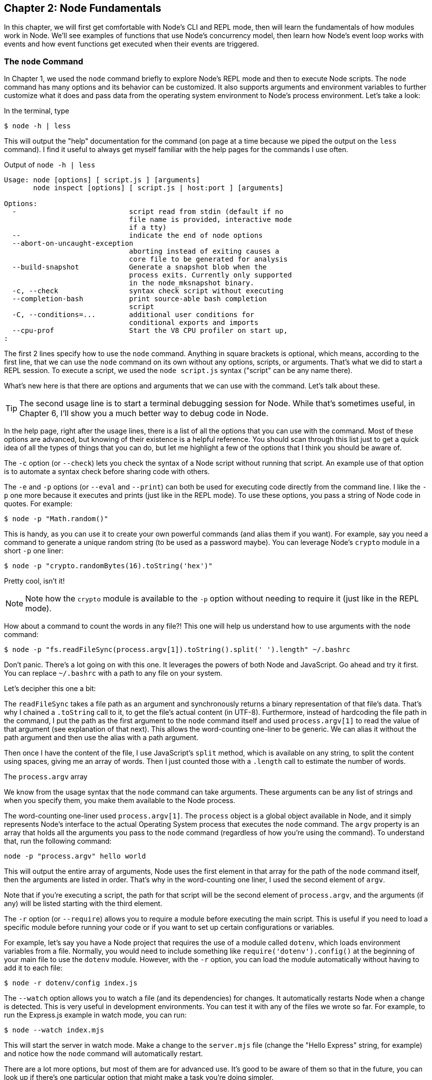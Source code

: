 [[chapter_02]]
ifdef::env-github[]
:tip-caption: :bulb:
:note-caption: :bookmark:
:important-caption: :boom:
:caution-caption: :fire:
:warning-caption: :warning:
endif::[]

== Chapter 2: Node Fundamentals

In this chapter, we will first get comfortable with Node's CLI and REPL mode, then will learn the fundamentals of how modules work in Node. We'll see examples of functions that use Node's concurrency model, then learn how Node's event loop works with events and how event functions get executed when their events are triggered.

=== The `node` Command

In Chapter 1, we used the `node` command briefly to explore Node's REPL mode and then to execute Node scripts. The `node` command has many options and its behavior can be customized. It also supports arguments and environment variables to further customize what it does and pass data from the operating system environment to Node's process environment. Let's take a look:

In the terminal, type

----
$ node -h | less
----

This will output the "help" documentation for the command (on page at a time because we piped the output on the `less` command). I find it useful to always get myself familiar with the help pages for the commands I use often.

.Output of `node -h | less`
----
Usage: node [options] [ script.js ] [arguments]
       node inspect [options] [ script.js | host:port ] [arguments]

Options:
  -                           script read from stdin (default if no
                              file name is provided, interactive mode
                              if a tty)
  --                          indicate the end of node options
  --abort-on-uncaught-exception
                              aborting instead of exiting causes a
                              core file to be generated for analysis
  --build-snapshot            Generate a snapshot blob when the
                              process exits. Currently only supported
                              in the node_mksnapshot binary.
  -c, --check                 syntax check script without executing
  --completion-bash           print source-able bash completion
                              script
  -C, --conditions=...        additional user conditions for
                              conditional exports and imports
  --cpu-prof                  Start the V8 CPU profiler on start up,
:
----

The first 2 lines specify how to use the `node` command. Anything in square brackets is optional, which means, according to the first line, that we can use the `node` command on its own without any options, scripts, or arguments. That's what we did to start a REPL session. To execute a script, we used the `node script.js` syntax ("script" can be any name there).

What's new here is that there are options and arguments that we can use with the command. Let's talk about these.

[TIP]
====
The second usage line is to start a terminal debugging session for Node. While that's sometimes useful, in Chapter 6, I'll show you a much better way to debug code in Node.
====

In the help page, right after the usage lines, there is a list of all the options that you can use with the command. Most of these options are advanced, but knowing of their existence is a helpful reference. You should scan through this list just to get a quick idea of all the types of things that you can do, but let me highlight a few of the options that I think you should be aware of.

The `-c` option (or `--check`) lets you check the syntax of a Node script without running that script. An example use of that option is to automate a syntax check before sharing code with others.

The `-e` and `-p` options (or `--eval` and `--print`) can both be used for executing code directly from the command line. I like the `-p` one more because it executes and prints (just like in the REPL mode). To use these options, you pass a string of Node code in quotes. For example:

----
$ node -p "Math.random()"
----

This is handy, as you can use it to create your own powerful commands (and alias them if you want). For example, say you need a command to generate a unique random string (to be used as a password maybe). You can leverage Node's `crypto` module in a short `-p` one liner:

----
$ node -p "crypto.randomBytes(16).toString('hex')"
----

Pretty cool, isn't it!

[NOTE]
====
Note how the `crypto` module is available to the `-p` option without needing to require it (just like in the REPL mode).
====

How about a command to count the words in any file?! This one will help us understand how to use arguments with the `node` command:

----
$ node -p "fs.readFileSync(process.argv[1]).toString().split(' ').length" ~/.bashrc
----

Don't panic. There's a lot going on with this one. It leverages the powers of both Node and JavaScript. Go ahead and try it first. You can replace `~/.bashrc` with a path to any file on your system.

Let's decipher this one a bit:

The `readFileSync` takes a file path as an argument and synchronously returns a binary representation of that file's data. That's why I chained a `.toString` call to it, to get the file's actual content (in UTF-8). Furthermore, instead of hardcoding the file path in the command, I put the path as the first argument to the `node` command itself and used `process.argv[1]` to read the value of that argument (see explanation of that next). This allows the word-counting one-liner to be generic. We can alias it without the path argument and then use the alias with a path argument.

Then once I have the content of the file, I use JavaScript's `split` method, which is available on any string, to split the content using spaces, giving me an array of words. Then I just counted those with a `.length` call to estimate the number of words.

.The `process.argv` array
****
We know from the usage syntax that the `node` command can take arguments. These arguments can be any list of strings and when you specify them, you make them available to the Node process.

The word-counting one-liner used `process.argv[1]`. The `process` object is a global object available in Node, and it simply represents Node's interface to the actual Operating System process that executes the `node` command. The `argv` property is an array that holds all the arguments you pass to the `node` command (regardless of how you're using the command). To understand that, run the following command:

----
node -p "process.argv" hello world
----

This will output the entire array of arguments, Node uses the first element in that array for the path of the `node` command itself, then the arguments are listed in order. That's why in the word-counting one liner, I used the second element of `argv`.

Note that if you're executing a script, the path for that script will be the second element of `process.argv`, and the arguments (if any) will be listed starting with the third element.
****

The `-r` option (or `--require`) allows you to require a module before executing the main script. This is useful if you need to load a specific module before running your code or if you want to set up certain configurations or variables.

For example, let's say you have a Node project that requires the use of a module called `dotenv`, which loads environment variables from a file. Normally, you would need to include something like `require('dotenv').config()` at the beginning of your main file to use the `dotenv` module. However, with the `-r` option, you can load the module automatically without having to add it to each file:

----
$ node -r dotenv/config index.js
----

The `--watch` option allows you to watch a file (and its dependencies) for changes. It automatically restarts Node when a change is detected. This is very useful in development environments. You can test it with any of the files we wrote so far. For example, to run the Express.js example in watch mode, you can run:

----
$ node --watch index.mjs
----

This will start the server in watch mode. Make a change to the `server.mjs` file (change the "Hello Express" string, for example) and notice how the `node` command will automatically restart.

There are a lot more options, but most of them are for advanced use. It's good to be aware of them so that in the future, you can look up if there's one particular option that might make a task you're doing simpler.

Since Node is a wrapper around V8, and V8 itself has CLI options, the `node`` command accepts many V8 options as well. The list of all the V8 options you can use with the `node` command can be printed with:

----
$ node --v8-options | less
----

This is an even bigger list! You can set JavaScript harmony flags (to turn on/off experimental features), you can set tracing flags, customize the engine memory management, and many other customizations. As with the `node` command options, it's good to know that all these options exist.

Toward the end of the `node -h` output, you can see a list of environment variables, like `NODE_DEBUG`, `NODE_PATH`, and many more. Environment variables are another way to customize the behavior of Node or make custom data available to the Node process (similar to command arguments)

Every time you run the `node` command, you start an operating system process. In Linux, the command `ps` can be used to list all running process, if you run it while a Node process is running (like the Express.js example), one of the listed process will be Node (and you can see its process ID, and stop it from the terminal if you need to). Here's a command to output process details and filter the output for processes that have the word "node" in them:

----
$ ps -ef | grep "node"
----

Within Node, the `global` object has a `process` property that exposes a special object that represents a bridge between the Node environment and the operating system environment. We can use it to exchange information between Node and the operating system. In fact, when you `console.log` a message, under the hood, the code is basically using the `process` object to write a string to the operating system stdout (standard output) data stream.

Environment variables are one way to pass information from the operating system environment (used to execute the `node` command), to the Node environment, and we can read their values using the `env` property of the `process` object.

Here's an example to demonstrate that:

----
$ NAME="Reader" node -p "'Hello ' + process.env.NAME"
----

This will output "Hello Reader". It sets an environment variable `NAME` then reads its value with `process.env.NAME`. You can even set multiple environment variables if you need, either directly from the command line like this example, or using the Linux `export` command prior to executing the `node` command:

----
$ export GREETING="Hello"; export NAME="Reader"; \
  node -p "process.env.GREETING + ' ' + process.env.NAME"
----

[TIP]
====
In Linux, you can use a semicolon to execute multiple commands on the same line, and `\` to split a command into multiple lines.
====

You can use environment variables to make your code customizable on different machines or environments. For example, the Express.js example in Chapter 1 hard-coded the port to be 3000. However, on a different machine, 3000 might not be available, or you might need to run the server on a different port in a production environment. To accomplish that, you can modify the code to use `process.env.PORT ?? 3000` instead of just `3000` (in the `listen` method) and then run the `node` command with a custom port when you need to:

----
$ PORT=4000 node index.mjs
----

Note that if you don't specify a port, the default port would be 3000 because I used the `??` (nullish) operator to specify a value when `process.env.port` does not have one. This is a common practice.

[NOTE]
====
You can't use Node's 'process.env' object to change an operating system environment variable. It's basically a copy of all the environment variables available to the process.
====

The list of environment variables shown toward the end of `node -h` output are Node's built-in environment variables. These are variables that Node will look for and use if they have values. Here are a few examples:

* `NODE_DEBUG` can be used to tell Node to output more debugging information when it uses certain libraries. We give it a comma-separated list of modules to debug, for example, with `NODE_DEBUG=fs,http`, Node will start outputting debugging messages when the code uses either the `fs` or `http` modules. Many packages support this environment variable.

* `NODE_OPTIONS` is an alternative way to specify the options Node supports instead of passing them to the command line each time.

* `NODE_PATH` can be used to simplify import statements by using absolute paths instead of relative ones. We'll see an example of that later in the chapter.

=== Node's REPL Mode

In Node's REPL mode, as we learned in Chapter 1, you can type any JavaScript code, and Node will execute it and automatically print its result. This is a convenient way to quickly test short JavaScript expressions (and it works for bigger code too). However, there are a few other helpful things you can do in REPL mode beyond the quick tests.

In REPL mode, you usually type an expression (for example: 0.1 + 0.2), and hit Enter to see its result. You can also type statements that are not expressions (for example: `let v = 21;`) and when you hit Enter, the variable `v`` will be defined, and the REPL mode will print `undefined` since that statement does not evaluate to anything. If you need to clear the screen, you can do so with `CTRL+L`.

If you try to define a function, you can write the first line and hit Enter, and the REPL mode will detect that your line is not complete, and it will go into a multiline mode so that you can complete it. Try and define a small function to test that.

The REPL multiline mode is limited but there's an integrated basic editor available within REPL as well. While in REPL mode, type `.editor` to start the basic editor mode, then you can type as many lines of code as you need, you can define multiple functions, or paste code from the clipboard, then, when you are done, hit `CTRL+D` to the have Node execute all the code you typed in the editor.

The `.editor` command is one of many REPL commands which you can see by typing the `.help` command:

----
> .help
.break    Sometimes you get stuck, this gets you out
.clear    Alias for .break
.editor   Enter editor mode
.exit     Exit the REPL
.help     Print this help message
.load     Load JS from a file into the REPL session
.save     Save all evaluated commands in this REPL session to a file

Press Ctrl+C to abort current expression, Ctrl+D to exit the REPL
----

The `.break` command (or its `.clear` alias) lets you get out of some weird cases in REPL sessions. For example, when you paste some code in Node's multiline mode and you are not sure how many curly braces you need to get to an executable state. You can completely discard your pasted code by using a `.break` command. This saves you from killing the whole session to get yourself out of situations like these.

The `.exit` command exits the REPL or you can simply press `Ctrl+D`.

The `.save` command enables you to save all the code you typed in one REPL session into a file. The `.load` command enables you to load JavaScript code from a file and make it all available within the REPL session. Both of these commands take a file name as an argument.

One of my favorite things about Node's REPL mode is how I can inspect basically everything that's available natively in Node without needing to require them. All the built-in modules (like `fs`, `http`, etc) are defined globally and you can use the TAB key to inspect their APIs.

Just like in a terminal or editor, hitting the TAB key once in a REPL session will attempt to auto-complete anything you partially type. Try tying `cr` and hit TAB to see it get auto-completed to `crypto`. Hitting the TAB key twice can be used to see a list of all the possible things you can type from whatever partially-typed text you have. For example, type `a` and hit TAB twice to see all the available global objects that begin with `a`.

This is great if you need to type less and avoid typing mistakes, but it gets better. You can use the TAB key to inspect the methods and properties available on any object. For example, type `Array.` and hit TAB twice to see all the methods and properties that you can use with the JavaScript `Array` class. This works with Node modules as well. Try it with `fs.` or `http.`.

It even works with objects that you create. For example, create an empty array using `let myArr = [];`, then type `myArr.` and hit TAB twice to see all the methods available on an array instance.

Best of all, TAB discoverability works on the global level, if you hit TAB twice on an empty line, you get a list of everything that is globally available. This is a big list, but it's a useful one, it has all the globals in the JavaScript language itself (like `Array`, Number`, and `Math`), and it has all the globals from Node (like `process` and 'setTimeout'), and it also lists all the core modules that are available natively in Node (like `fs` and `http`).

.Hitting TAB twice on an empty line
----
AbortController                   AbortSignal                       AggregateError
Array                             ArrayBuffer                       Atomics
BigInt                            BigInt64Array                     BigUint64Array
Blob                              Boolean                           BroadcastChannel
Buffer                            ByteLengthQueuingStrategy         CompressionStream

...
----

[TIP]
====
In the list of all global things, you'll notice an underscore character `_`. This is a handy little shortcut in REPL that stores the value of the last evaluated expression. For example, after executing a `Math.random()` line, you can type `_` to access that same random value. You can even use it in any place where you use a JavaScript expression. Try `let random = _;`.
====

=== How Modules Work

A module is simply a reusable block of code. Something you can include and use in any application, as many times as you need. In Node, a module can be a single file or a group of files with a main one. There's always a main file in a Node module, and that's the file that we "require" (or "import"). Modules have public APIs. When we require a module, we usually get back an object that represents the module's API.

[TIP]
====
For the rest of this section, I'll mostly use the terminology and concepts for CommonJS modules. ES modules are similar but I'll point out some differences too.
====

.JavaScript `arguments` keyword
****
The next section uses the `arguments` keyword. If you're not familiar with it, here's a refresher:

Within a function in JavaScript, you can use the `arguments` keyword to access the value of all the arguments you pass to the function when you call it. For example:

----
function sumArgs() {
  let sum = 0;
  for(i = 0; i < arguments.length; i++) {
    sum += arguments[i];
  }
  return sum;
}

console.log(
  sumArgs(1, 5, 9, 11)
);
----

Executing this file will output `26`. The value for `arguments` within `sumArgs` is an array-like object that holds the 4 passed in arguments. That's why we were able to loop over it. This works no matter how many arguments you pass when you call the function.
****

To understand one important aspect about Node modules, let's create a new module, name it `main.js` and put the following line in it:

----
console.log(arguments);
----

What do you think executing this file will output?

If you don't know that all Node modules are wrapped in special functions, you'd say `undefined`. But the output of that line will reveal 5 argument values!

[TIP]
====
You need to run `main.js` as a CommonJS module. If you have the `type` property in `package.json` set to `module`, you need to change it to `commonjs` or remove it (the default is `commonjs`).
====

Node wraps every module implicitly with a function. When you execute a module, Node calls that function, and - as the output reveals - passes 5 arguments to that function as well.

You can actually see the wrapping function detail if you print the value of `require("module").wrapper` (You can do that in a REPL session).

----
(function(exports, require, module, __filename, __dirname) {
  // Module code actually lives in here
});
----

When you use the `exports`/`require`/`module`/`__filename`/`__dirname` keywords in a module, you're not using a "global" variable, you're just using the implicit wrapper function's arguments.

[NOTE]
====
Similar to CommonJS module wrapping, ES modules are executed in an implicit function scope, but you can't access the `arguments` keyword there, and the 5 arguments are not defined in ES module scopes.
====

The `__filname` value has the name of the file (just the name, not its location). The `__dirname` value is the path to the directory where the file is hosted.

The `exports`, `require`, and `module` arguments are Node's way to manage a module's API. To understand them, let's create another module in the same directory as `main.js`, let's name this one `config.js`. Usually, you'd put any configuration logic in a separate module like that.

Since `config.js` is yet another module that will be wrapped by Node, it'll have the 5 arguments as well. Let's `console.log` the `exports` argument in `config.js` and execute the file with `node config.js`:

.In config.js
----
console.log(exports)
----

As you can see, the value for `exports` is simply an empty object, and we can change that object and add properties to it, just like we can change any JavaScript variable.

There are 2 ways to execute a module in the Node. So far we used the first and main way, which is to specify the file path for the `node` command. The other way to execute a module is through the `require` argument (which is a function), one module can require another module using that function, for example, the `main.js` module, can require the `config.js` module:

.In main.js
----
require("./config.js");
----

We invoke the `require` function with the path to the module we're interested in. The path can be a relative one when it starts with a `.`, or an absolute one (for example: `/Users/samer/efficient-node/main.js`).

When we execute `main.js` now using the `node` command, we'll see the `console.log` line from `config.js`.

Now we can say that the `main` module "depends" on the `config` module, or that the `config` module is a dependency for the `main` module. This is where the term "dependency management" comes from. We are managing the dependencies of a module here and bringing one module's API to use in another module.

Let's define the API for the `config` module. Let's define a static property and a function property:

----
exports.PORT = process.env.PORT ?? 8080;
exports.SERVER_URL = (host = process.env.HOST ?? "localhost") =>
  `http://${host}:${exports.PORT}`;
----

The `exports` argument in CommonJS modules is an alias to `module.exports` which is initialized as an empty object. The official API for the module is the `module.exports` value. As long as that value is an object, we can use the `exports` alias to define the API. In some cases, you might need the API to be a function or a class, or anything else that's not a simple aliased object. In these cases, you'll need `module.exports` to define the API (we'll see an example of that soon).

When we use the `require` function in `main.js` to get the API for `config.js`, we're basically invoking the wrapping function for `config` and getting back the value of `module.exports`. It's a bit more complicated than that, but that is a good simplification to remember.

Let's capture that value and print it:

.In `main.js`
----
const config = require("./config.js");

console.log(config);
----

When you execute `main.js` now, you'll see the 2 properties we defined in `config.js` (`PORT` and `SERVER_URL`).

Note how I used `process.env` variables to make the configurations customizable on different environments. I also made `SERVER_URL` a function that receives a `host` argument, which is customizable through the environment as well. Making a configuration value a function allows it to be customizable at run time.

To understand another concept about how Node modules work, let's repeat the `require` line in `main.js` multiple times:

.In `main.js`
----
require("./config.js");
require("./config.js");
require("./config.js");
----

Given these 3 `require` lines, when we execute `main.js`, how many times will the `console.log` in `config.js` be outputted?

The answer is not 3 times. It'll only be outputted once.

Modules in Node are cached after the first call. A module is executed the first time you require it, then when you require it again, Node loads it up from a cache.

If you look at front-end applications, like React for example, all component files require the React module, and that's okay, because only the first require will do the work, the rest will use the cache.

But what if I do want the `console.log` message to show up multiple times every time we require `config.js`?

You can actually clear the modules cache, but generally, that's not a good practice. However, you can make the top export of `config.js` a function instead of an object, put all the code there inside the function, and call the function every time you need the code to be executed. The cache, in that case, will cache the definition of the function. The Non-object APIs sidebar has an example of that.

.Non-objects APIs
****
In some cases, you might need the API to be not an object. For example, let's say that we want all the configuration properties to be the result of executing a function rather than a direct object. This might be helpful for testing as we can mock the configuration function differently for different tests.

To make the API a function, you need to use `module.exports` (`exports` is only an alias to the initial empty API object). Here's an example:

.In config.js
----
module.exports = () => {
  return {
    PORT: process.env.PORT ?? 8080;
    SERVER_URL: (host = process.env.HOST ?? "localhost") =>
      `http://${host}:${exports.PORT}`;
  };
};
----

With that, to use the configuration value in `main.js`, we'll need to invoke what we get from the `require` function:

.In main.js
----
const config = require("config.js");

console.log(
  config() // Note how we are now invoking this.
);
----

This method is often helpful when you need to use the "dependency injection" design pattern, which is when some modules are injected into other modules to create more flexibility and make modules more reusable.
****

=== Node Modules Lookup

When you require a module in Node, Node uses the following procedure to determine how and where to look for the required module:

If the module does not start with a `.` (denoting a relative path) or a `/` (denoting an absolute path), Node will first check if the module is a core one (like `fs` or `http`). If it is, it'll load it directly.

If the module is not a core one, Node will look for it under `node_modules` folders starting from the directory where the requiring module is, and going up in the folders hierarchy. For example, if the requiring module is in `/User/samer/efficient-node/src`, Node will first look under `src` for a `node_modules` folder, if it does not find one, it'll look next under `efficient-node`, and so on all the way to the root path.

You can use this lookup nature to localize modules dependencies by having multiple `node_modules` folders in your project, but that generally increases the complexity of the project.

You can also use this lookup nature to have multiple projects share a `node_modules` folder by placing that folder in a parent directory common to all projects, or even have a global `node_module` folder for all projects on your machine. While this might be useful in some cases, having a single `node_modules` folder per project is the standard and recommended practice.

If the required module starts with a `.` or `/`, Node will look for it in the relative or absolute directory specified by the path.

If you set the `NODE_PATH` environment variable before executing a script. Node will first look for required modules in the paths specified by `NODE_PATH` (which can be a single path, or multiple paths separated by a comma). This can be useful to use short absolute paths instead of confusing relative ones. For example, with NODE_PATH set to `src`, you can require a module under `src` using `require("module")` even when the requiring module is multiple levels deep under `src`, instead of doing something like `require("../../../module")`.

[TIP]
====
Besides JavaScript files, you can also require JSON files in Node. When you require a JSON file, you get back a JavaScript object representing the data in the JSON file.
====

=== Timer Functions

You can delay the execution of a code block, or make it repeat regularly using timer functions in Node like `setTimeout` or `setInterval`. These functions behave very similarly to how they do in browser environments.

A timer function receives a function as an argument. Here's an example:

----
const printGreeting = () => console.log("Hello");

setTimeout(printGreeting, 4_000);
----

This code uses the `setTimeout` timer function to delay the printing of "Hello" by 4 seconds (the second argument to `setTimeout` is the delay period in milliseconds).

The `printGreeting` function (which is passed as the first argument to `setTimeout`) is the function whose execution will be delayed. This is usually referred to in Node as a callback function.

If we run this script with the `node` command, Node will pause for 4 seconds and then it'll print the greeting and exit after that.

[TIP]
====
If you need to delay the execution of a function that receives arguments, you can pass its arguments starting from the third argument to `setTimeout`.
====

To repeat the execution of a block of code, you can use the `setInterval` timer function. If we replace `setTimeout` with `setInterval` in the last example, Node will print the "Hello" message *every* 4 seconds, forever.

All timer functions can be canceled once they are defined. When you call a timer function, you get back a unique timer ID. You can use that timer ID to cancel the scheduled timer. We can use `clearTimeout(timerId)` to stop timers started by `setTimeout`, and `clearInterval(timerId)` to stop timers started by `setInterval`.

For example, in this code:

----
const timerId = setTimeout(
  () => console.log("Hello"),
  0,
);

clearTimeout(timerId);
----

Even though we started a timer to print a message after 0 milliseconds, that message will *not* be printed at all because we canceled the timers right after it was defined.

[TIP]
====
Node supports another function that sets a timer with a 0 milliseconds delay, it's named `setImmediate` and it does not receive a delay argument.
====

0-milliseconds delayed code is a way to "schedule" code to be immediately invoked when all the synchronous code defined after it is done executing. This is an example of why Node is "non-blocking". You can basically define code to be executed in a way that does not block the code after it. Here's an example to understand that:

----
setTimeout(
  () => {
    for(let i=0; i <= 1_000_000_000; i++) {
      // ...
    }
  },
  0,
);

console.log("Hello");
----

In this example, although we defined a loop that ticks 1 billion times, that code will not block the printing of the "Hello" message. The printing will happen first, then the big loop will be executed.

I'm using a big loop here as a simplification of something that'll take a long time to execute, but in practice, you should never use a big loop like that synchronously in Node, because Node is single-thread, any loop like that will actually block the code after it. For example:

----
setTimeout(
  () => console.log("Hello!"),
  0,
);

for(let i=0; i <= 1_000_000_000; i++) {
  // ...
};
----

Here, even though the printing of "Hello" is scheduled to be executed immediately, it will not. Node will have to wait on the for loop to finish first, and then, a few seconds later (when I tested this on my machine), it'll execute the delayed function.

This is a general observation about timer functions, their delays are not guaranteed to be exact, but rather a minimum amount. Delaying a function by 10 milliseconds, means that the execution of the function will happen after a minimum of 10 milliseconds, but possibly longer depending on the code that comes after it!

Why exactly does a for loop block the code that was scheduled *before* it? It's time to dive into the details of Node's concurrency model.

=== Concurrency in Node

We learned that Node uses a single-threaded event loop for its non-blocking nature. To understand how that is achieved, we need to learn about a stack and a queue! The stack is known as "The Call Stack", and the queue is known as "The Event Queue".

The call stack is part of V8 (not Node), and it's how V8 manages function calls. A stack is a last-in/first-out data structure. Every time we call a function in our code, a reference to that function is placed on the call stack. When you nest function calls (when functions call other functions), the function references are stacked in the call stack. Then V8 will pop one function at a time (from the top of the stack) to complete the initial call.

Any JavaScript code you write in Node has to be placed in the call stack for V8 to execute it. The call stack is single-threaded, which means when there are functions in the call stack, everything else (including event-driven callbacks) will have to wait until the call stack is available again.

This is exactly why the for loop in the previous example blocked the execution of a function that was scheduled to be immediately executed. We simply made the call stack busy with that loop and you should never do that. Any code that needs to run for a long time should be done with either asynchronous tools, or in its own worker thread (more on that later).

When an asynchronous function like `setTimeout` is placed on the call stack and it's time for it to be popped, Node will take control of it, freeing the call stack to pop the next stacked function if any. Asynchronous functions usually have a callback function that needs to be invoked once the asynchronous function is done.

Callback functions can be generalized under the "event" terminology. We define an event, and a function to be executed after that event. For the timer case, the event was "time has passed", but other events can include user input, changes in system state, or messages from other parts of the program.

This is why there is an "Event Queue" in this structure, Node queues the event functions that are ready to be executed in a queue. When the timer is ready, Node will queue its callback function into the event queue. Multiple event functions can be queued to later be processed in order (a queue is a first-in/first-out structure).

This is where the event loop comes into action. The event loop is a simple infinite loop, continuously ticking to monitor both the call stack and the event queue. When the call stack is free, and there are queued functions in the event queue, the event loop takes the top function in the queue, and places it on the call stack for V8 to execute it in our program. The event loop keeps doing that until there are no functions left in the event queue, in which case, the Node process will exist.

=== Summary

Node CLI has many powerful options that we can control. We can also pass arguments to it, set environment variables before running it, and both of these options allow us to pass data from the operating system environment to a running Node process. Node's process object is the bridge.

Node's REPL mode is a good way to explore everything you can use in Node, and take a quick look at the API of anything, including core modules, installed modules, and even objects you instantiate.

CommonJS Modules in Node are implicitly wrapped in a function and are passed 5 implicit arguments. We use the `require` function (which is one of the 5 arguments), to make modules depend on each other and get access to their APIs. Node manages a cache for all required modules. To discover where a required module is, Node follows a predefined set of rules depending on the path of the module. A path can be a relative one, an absolute one, or just a name. For the latter case, Node looks for the module in `node_modules` folders.

Node's event loop handles asynchronous tasks using the call stack and event queue. The call stack is a data structure managed by V8 that tracks function calls. Any JavaScript code in Node must be placed in the call stack for V8 to execute it. The event queue is used to handle asynchronous tasks such as timers or I/O operations. When an asynchronous function is ready, its callback function is registered to the event queue. The event loop monitors the call stack and event queue, and when the call stack is free, it pops the first function off the event queue and adds it to the call stack for execution.
